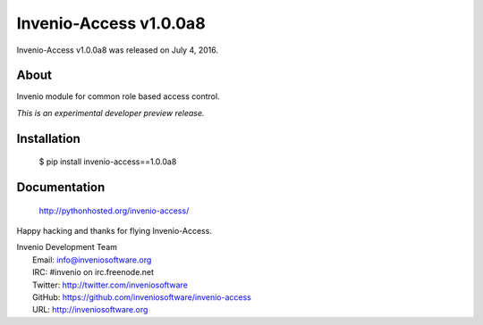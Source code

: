 =========================
 Invenio-Access v1.0.0a8
=========================

Invenio-Access v1.0.0a8 was released on July 4, 2016.

About
-----

Invenio module for common role based access control.

*This is an experimental developer preview release.*

Installation
------------

   $ pip install invenio-access==1.0.0a8

Documentation
-------------

   http://pythonhosted.org/invenio-access/

Happy hacking and thanks for flying Invenio-Access.

| Invenio Development Team
|   Email: info@inveniosoftware.org
|   IRC: #invenio on irc.freenode.net
|   Twitter: http://twitter.com/inveniosoftware
|   GitHub: https://github.com/inveniosoftware/invenio-access
|   URL: http://inveniosoftware.org
